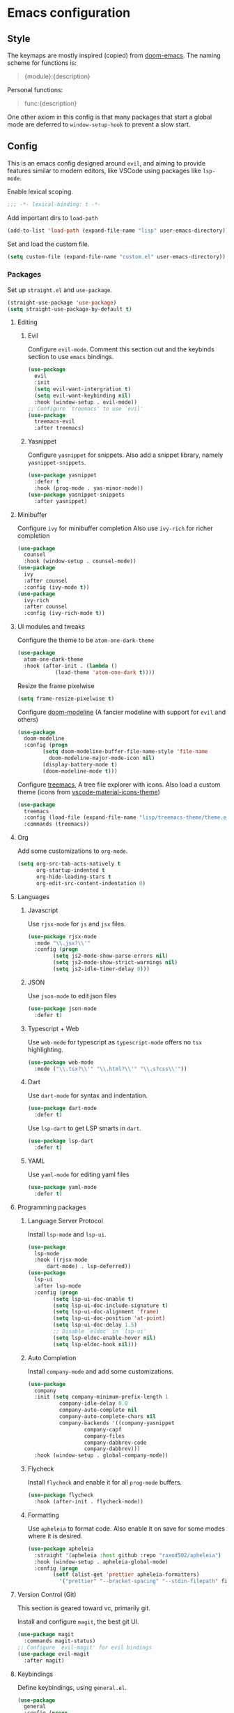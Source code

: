 #+AUTHOR: systemctl603 

* Emacs configuration 
** Style 
The keymaps are mostly inspired (copied) from [[https://github.com/hlissner/doom-emacs][doom-emacs]]. 
The naming scheme for functions is: 
#+begin_quote 
{module}:{description} 
#+end_quote 

Personal functions: 
#+begin_quote 
func:{description} 
#+end_quote 

One other axiom in this config is that many packages that start a global mode 
are deferred to =window-setup-hook= to prevent a slow start.
** Config 
This is an emacs config designed around =evil=,
and aiming to provide features similar to modern editors, 
like VSCode using packages like =lsp-mode=. 

Enable lexical scoping. 
#+BEGIN_SRC emacs-lisp 
;;; -*- lexical-binding: t -*- 
#+END_SRC 

Add important dirs to =load-path= 
#+BEGIN_SRC emacs-lisp 
(add-to-list 'load-path (expand-file-name "lisp" user-emacs-directory)) 
#+END_SRC 

Set and load the custom file. 
#+BEGIN_SRC emacs-lisp 
(setq custom-file (expand-file-name "custom.el" user-emacs-directory)) 
#+END_SRC 
*** Packages
Set up =straight.el= and =use-package=. 
#+BEGIN_SRC emacs-lisp 
(straight-use-package 'use-package)
(setq straight-use-package-by-default t)
#+END_SRC 

**** Editing 
***** Evil 
Configure =evil-mode=. Comment this section out and the keybinds section to use =emacs= bindings. 
#+BEGIN_SRC emacs-lisp 
(use-package 
  evil 
  :init 
  (setq evil-want-intergration t) 
  (setq evil-want-keybinding nil) 
  :hook (window-setup . evil-mode))
;; Configure `treemacs' to use `evil'
(use-package 
  treemacs-evil 
  :after treemacs)
#+END_SRC 
***** Yasnippet 
Configure =yasnippet= for snippets. Also add a snippet library, namely =yasnippet-snippets=.
#+BEGIN_SRC emacs-lisp 
(use-package yasnippet 
  :defer t 
  :hook (prog-mode . yas-minor-mode)) 
(use-package yasnippet-snippets 
  :after yasnippet)
#+END_SRC 
**** Minibuffer 
Configure =ivy= for minibuffer completion 
Also use =ivy-rich= for richer completion 
#+BEGIN_SRC emacs-lisp 
(use-package 
  counsel 
  :hook (window-setup . counsel-mode))
(use-package 
  ivy 
  :after counsel 
  :config (ivy-mode t))
(use-package 
  ivy-rich 
  :after counsel 
  :config (ivy-rich-mode t))
#+END_SRC 
**** UI modules and tweaks 
Configure the theme to be =atom-one-dark-theme= 
#+BEGIN_SRC emacs-lisp 
(use-package 
  atom-one-dark-theme 
  :hook (after-init . (lambda () 
			(load-theme 'atom-one-dark t))))
#+END_SRC 

Resize the frame pixelwise 
#+begin_src emacs-lisp 
(setq frame-resize-pixelwise t)
#+end_src 
Configure [[https://github.com/seagle0128/doom-modeline][doom-modeline]] (A fancier modeline with support for =evil= and others) 
#+begin_src emacs-lisp 
(use-package 
  doom-modeline 
  :config (progn 
	    (setq doom-modeline-buffer-file-name-style 'file-name
		  doom-modeline-major-mode-icon nil)
	    (display-battery-mode t)
	    (doom-modeline-mode t)))
#+end_src
Configure [[https://github.com/Alexander-Miller/treemacs][treemacs]], A tree file explorer with icons.
Also load a custom theme (icons from [[https://github.com/PKief/vscode-material-icon-theme][vscode-material-icons-theme]])
#+begin_src emacs-lisp 
(use-package 
  treemacs 
  :config (load-file (expand-file-name "lisp/treemacs-theme/theme.el" user-emacs-directory))
  :commands (treemacs))
#+end_src
**** Org
Add some customizations to =org-mode=. 
#+begin_src emacs-lisp 
(setq org-src-tab-acts-natively t
      org-startup-indented t
      org-hide-leading-stars t
      org-edit-src-content-indentation 0)
#+end_src 
**** Languages 
***** Javascript 
Use =rjsx-mode= for =js= and =jsx= files. 
#+BEGIN_SRC emacs-lisp 
(use-package rjsx-mode
  :mode "\\.jsx?\\'"
  :config (progn
	    (setq js2-mode-show-parse-errors nil)
	    (setq js2-mode-show-strict-warnings nil)
	    (setq js2-idle-timer-delay 0))) 
#+END_SRC 
***** JSON 
Use =json-mode= to edit json files 
#+BEGIN_SRC emacs-lisp 
(use-package json-mode 
  :defer t) 
#+END_SRC 
***** Typescript + Web 
Use =web-mode= for typescript as =typescript-mode= offers no =tsx= highlighting.
#+BEGIN_SRC emacs-lisp 
(use-package web-mode 
  :mode ("\\.tsx?\\'" "\\.html?\\'" "\\.s?css\\'"))
#+END_SRC 
***** Dart
Use =dart-mode= for syntax and indentation.
#+BEGIN_SRC emacs-lisp 
(use-package dart-mode
  :defer t)
#+END_SRC

Use =lsp-dart= to get LSP smarts in =dart=.
#+BEGIN_SRC emacs-lisp 
(use-package lsp-dart
  :defer t)
#+END_SRC
***** YAML
Use =yaml-mode= for editing yaml files
#+BEGIN_SRC emacs-lisp 
(use-package yaml-mode
  :defer t)
#+END_SRC
**** Programming packages
***** Language Server Protocol 
Install =lsp-mode= and =lsp-ui=. 
#+BEGIN_SRC emacs-lisp 
(use-package 
  lsp-mode 
  :hook ((rjsx-mode
	  dart-mode) . lsp-deferred))
(use-package 
  lsp-ui 
  :after lsp-mode 
  :config (progn 
	    (setq lsp-ui-doc-enable t) 
	    (setq lsp-ui-doc-include-signature t) 
	    (setq lsp-ui-doc-alignment 'frame)
	    (setq lsp-ui-doc-position 'at-point) 
	    (setq lsp-ui-doc-delay 1.5)
	    ;; Disable `eldoc' in `lsp-ui'
	    (setq lsp-eldoc-enable-hover nil) 
	    (setq lsp-eldoc-hook nil)))
#+END_SRC 
***** Auto Completion
Install =company-mode= and add some customizations. 
#+BEGIN_SRC emacs-lisp 
(use-package 
  company
  :init (setq company-minimum-prefix-length 1
	      company-idle-delay 0.0
	      company-auto-complete nil
	      company-auto-complete-chars nil
	      company-backends '((company-yasnippet
				  company-capf
				  company-files
				  company-dabbrev-code
				  company-dabbrev))) 
  :hook (window-setup . global-company-mode))
#+END_SRC 
***** Flycheck
Install =flycheck= and enable it for all =prog-mode= buffers.
#+BEGIN_SRC emacs-lisp 
(use-package flycheck
  :hook (after-init . flycheck-mode))
#+END_SRC
***** Formatting
Use =apheleia= to format code.
Also enable it on save for some modes where it is desired.
#+BEGIN_SRC emacs-lisp 
(use-package apheleia
  :straight '(apheleia :host github :repo "raxod502/apheleia")
  :hook (window-setup . apheleia-global-mode)
  :config (progn
	    (setf (alist-get 'prettier apheleia-formatters)
		  '("prettier" "--bracket-spacing" "--stdin-filepath" filepath))))
#+END_SRC
**** Version Control (Git) 
This section is geared toward vc, primarily git. 

Install and configure =magit=, the best git UI. 
#+BEGIN_SRC emacs-lisp 
(use-package magit 
  :commands magit-status) 
;; Configure `evil-magit' for evil bindings 
(use-package evil-magit 
  :after magit) 
#+END_SRC
**** Keybindings 
Define keybindings, using =general.el=. 
#+BEGIN_SRC emacs-lisp 
(use-package 
  general 
  :config (progn
	    ;; Open and close `treemacs'
	    (general-define-key :prefix "SPC o" 
				:keymaps 'normal 
				"t" #'treemacs)
	    (general-define-key :prefix "SPC o" 
				:keymaps 'treemacs-mode-map 
				:states 'treemacs 
				"t" #'treemacs)
	    ;; Add `treemacs' specific bindings
	    (general-define-key :prefix "SPC p"
				:keymaps 'treemacs-mode-map 
				:states 'treemacs 
				"a" #'treemacs-add-project-to-workspace "d"
				#'treemacs-remove-project-from-workspace "r"
				#'treemacs-rename-project "j" #'treemacs-move-project-down "k"
				#'treemacs-move-project-up) ;; Add help bindings
	    (general-define-key :prefix "SPC h" 
				:keymaps 'normal 
				"v" #'counsel-describe-variable "f" #'counsel-describe-function
				"k" #'counsel-descbinds) ;; Define restart and exit bindings
	    (general-define-key :prefix "SPC q" 
				:keymaps 'normal 
				"R" #'emacs:restart "q" #'kill-emacs)
	    ;; Allow for quick eval
	    (general-define-key :prefix "SPC" 
				:keymaps 'normal 
				";" #'pp-eval-expression)))
;; Setup `evil-collection' for vim binding everywhere
(use-package 
  evil-collection 
  :after evil 
  :init (setq evil-collection-company-use-tng nil) 
  :config (evil-collection-init))
#+END_SRC 
**** Tools
***** esup 
Emacs startup profiler. Allows to see where slowdowns occur in startup. 
#+BEGIN_SRC emacs-lisp 
(use-package esup :commands esup) 
#+END_SRC 
***** Debugging 
Setup =dap-mode= for debugging. 
#+BEGIN_SRC emacs-lisp 
(use-package dap-mode :defer t) 
#+END_SRC 
***** Colorized Brackets 
The package =rainbow-brackets= provides a method to color brackets 
according to their depth. 
#+BEGIN_SRC emacs-lisp 
(use-package rainbow-delimiters :hook (prog-mode . rainbow-delimiters-mode)) 
#+END_SRC 
***** gcmh-mode
Use =gcmh-mode= to automatically adjust the gc thresholds.
#+BEGIN_SRC emacs-lisp 
(use-package gcmh
  :hook (window-setup . gcmh-mode))
#+END_SRC
***** VTerm
Install =emacs-libvterm= and defer loading untill
use of =vterm= command.
#+BEGIN_SRC emacs-lisp 
(use-package vterm
  :commands vterm)
#+END_SRC
*** Functions
This section defines some helper functions.

Quickly add a src-block in =org-mode= 
#+begin_src emacs-lisp 
(defun org:add-src-block () 
  "Create a src block in org and enter special edit mode" 
  (interactive)
  (let ((ft (read-string "Enter language: "))) 
    (insert (format "#+BEGIN_SRC %s \n\n#+END_SRC" ft))
    (previous-line) 
    (org-edit-special)))
#+end_src 

Restart emacs from a command. 
#+BEGIN_SRC emacs-lisp 
;; Define functions to launch emacs again
(defun emacs:launch-in-terminal () 
  (suspend-emacs "fg ; emacs -nw"))
(defun emacs:launch-under-x () 
  (call-process "sh" nil nil nil "-c" "emacs &"))
(defun emacs:restart () 
  "Restart emacs" 
  (interactive)
  ;; We need the new emacs to be spawned after all kill-emacs-hooks
  ;; have been processed and there is nothing interesting left
  (let ((kill-emacs-hook (append kill-emacs-hook (list (if (display-graphic-p)
							   #'emacs:launch-under-x
							 #'emacs:launch-in-terminal))))) 
    (save-buffers-kill-emacs)))
#+END_SRC 
*** Miscellaneous Configurations
This section stores other configurations not related to the other sections. 

Customize scrolling to make it smoother and faster
#+BEGIN_SRC emacs-lisp 
(setq scroll-conservatively 101
      auto-window-vscroll nil) 
#+END_SRC 

Truncate long lines by default 
#+BEGIN_SRC emacs-lisp 
(setq-default truncate-lines t) 
#+END_SRC 

Enable =doom-modeline= icons if the daemon is in window mode.
#+BEGIN_SRC emacs-lisp 
(defun modeline:enable-icons (_frame)
  (setq doom-modeline-icon t))
  
(add-hook 'after-make-frame-functions 
          #'modeline:enable-icons)
#+END_SRC

Start =electric-pair-mode=. 
#+BEGIN_SRC emacs-lisp 
(add-hook 'window-setup-hook #'electric-pair-mode) 
#+END_SRC 
Highlight quoted symbols in =emacs-lisp-mode=. 
#+BEGIN_SRC emacs-lisp 
(add-hook 'emacs-lisp-mode-hook (lambda () 
				  (require 'highlight-quoted) 
				  (highlight-quoted-mode)))
#+END_SRC 

Start in the =scratch= buffer 
#+BEGIN_SRC emacs-lisp 
(setq inhibit-splash-screen t) 
#+END_SRC

Load the =custom-file= to get all the configs stored in it. 
#+BEGIN_SRC emacs-lisp 
(when (file-exists-p custom-file)
  (load-file custom-file))
#+END_SRC 

Change yes or no questions to y or n. 
#+BEGIN_SRC emacs-lisp 
(defalias 'yes-or-no-p 'y-or-n-p) 
#+END_SRC 
*** Tangling the file
Tangling is done on save by helper functions, as tangling on startup
every time serves only to increase the init time. Any file in
=user-emacs-directory= is considered to be a config file and is
tangled. If =config.el= is not present, this file will be tangled. All
blocks are moved to one file.
#+begin_src emacs-lisp 
(add-hook 'after-save-hook (lambda () 
			     (when (and (or (string=
					     (file-name-directory (buffer-file-name))
					     (expand-file-name (buffer-file-name)))
					    (string-prefix-p
					     (expand-file-name "~/.dotfiles/emacs")
					     (file-name-directory (buffer-file-name))))
					(derived-mode-p 'org-mode)) 
			       (org-babel-tangle nil (concat (file-name-base
							      (buffer-file-name))
							     ".el")
						 'emacs-lisp))))
#+end_src 
*** After startup
After =gc-cons-threshold= is increased in =early-init.el=, we need to reset it
back to a sensible value. =gcmh-mode= does this for us. 
We also message the user about startup time, packages loaded, and gcs done. 
#+BEGIN_SRC emacs-lisp 
(add-hook 'window-setup-hook (lambda ()
			       (message "Emacs started in %s with %s packages and %s GCs"
					(emacs-init-time)
					(hash-table-size straight--profile-cache) gcs-done)))
#+END_SRC 
